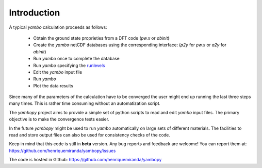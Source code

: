 Introduction
=============

A typical `yambo` calculation proceeds as follows:

    - Obtain the ground state proprieties from a DFT code (`pw.x` or `abinit`)
    - Create the `yambo` netCDF databases using the corresponding interface: (`p2y` for `pw.x` or `a2y` for `abinit`)
    - Run `yambo` once to complete the database
    - Run `yambo` specifying the `runlevels <http://www.yambo-code.org/input_file/yambo_3.4.0/index.php>`_
    - Edit the `yambo` input file
    - Run `yambo`
    - Plot the data results

Since many of the parameters of the calculation have to be converged the user might end up running the last three steps many times.
This is rather time consuming without an automatization script.

The `yambopy` project aims to provide a simple set of python scripts to read and
edit `yambo` input files. The primary objective is to make the convergence tests easier.

In the future `yambopy` might be used to run `yambo` automatically on large sets
of different materials.
The facilities to read and store output files can also be used for consistency
checks of the code.

Keep in mind that this code is still in **beta** version.
Any bug reports and feedback are welcome!
You can report them at:
https://github.com/henriquemiranda/yambopy/issues

The code is hosted in Github:
https://github.com/henriquemiranda/yambopy
